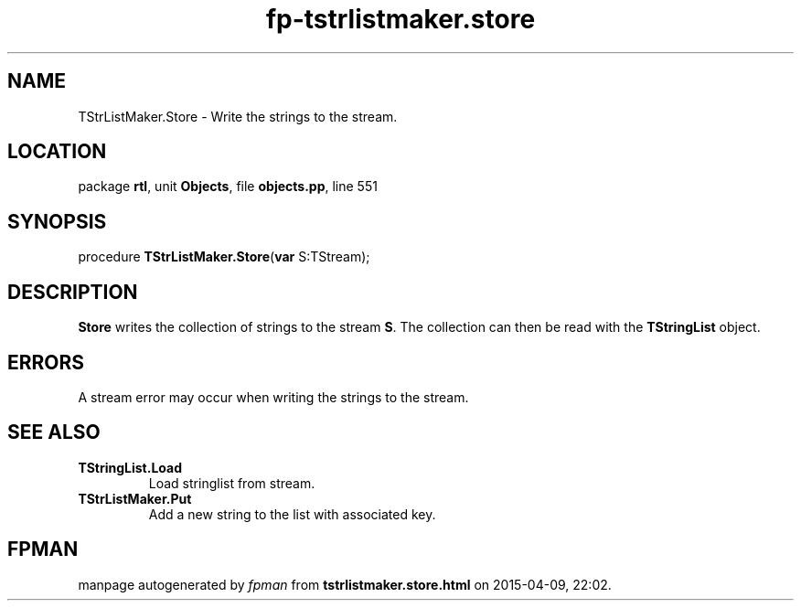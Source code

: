 .\" file autogenerated by fpman
.TH "fp-tstrlistmaker.store" 3 "2014-03-14" "fpman" "Free Pascal Programmer's Manual"
.SH NAME
TStrListMaker.Store - Write the strings to the stream.
.SH LOCATION
package \fBrtl\fR, unit \fBObjects\fR, file \fBobjects.pp\fR, line 551
.SH SYNOPSIS
procedure \fBTStrListMaker.Store\fR(\fBvar\fR S:TStream);
.SH DESCRIPTION
\fBStore\fR writes the collection of strings to the stream \fBS\fR. The collection can then be read with the \fBTStringList\fR object.


.SH ERRORS
A stream error may occur when writing the strings to the stream.


.SH SEE ALSO
.TP
.B TStringList.Load
Load stringlist from stream.
.TP
.B TStrListMaker.Put
Add a new string to the list with associated key.

.SH FPMAN
manpage autogenerated by \fIfpman\fR from \fBtstrlistmaker.store.html\fR on 2015-04-09, 22:02.

